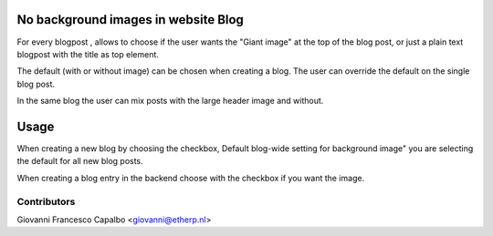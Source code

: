 .. image:: https://img.shields.io/badge/licence-AGPL--3-blue.svg
    :alt: License: AGPL-3

No background images in website Blog
================================
For every blogpost , allows to choose if the user wants the "Giant image"
at the top of the blog post, or just a plain text blogpost
with the title as top element.

The default (with or without image) can be chosen when creating a blog.
The user can override the default on the single blog post.

In the same blog the user can mix posts with the large header
image and without.


Usage
=====

When creating a new blog by choosing the checkbox,
Default blog-wide setting for background image"
you are selecting the default for all new blog posts.

When creating a blog entry in the backend choose 
with the checkbox if you want the image.


Contributors
------------

Giovanni Francesco Capalbo  <giovanni@etherp.nl>

